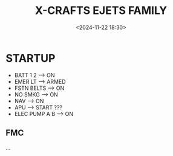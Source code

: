 #+title: X-CRAFTS EJETS FAMILY
#+date: <2024-11-22 18:30>
#+description: E170 | E175 | E190 | E195
#+filetags: flightsim

* STARTUP
- BATT 1 2 --> ON
- EMER LT --> ARMED
- FSTN BELTS --> ON
- NO SMKG --> ON
- NAV --> ON
- APU --> START ???
- ELEC PUMP A B --> ON
** FMC
...

